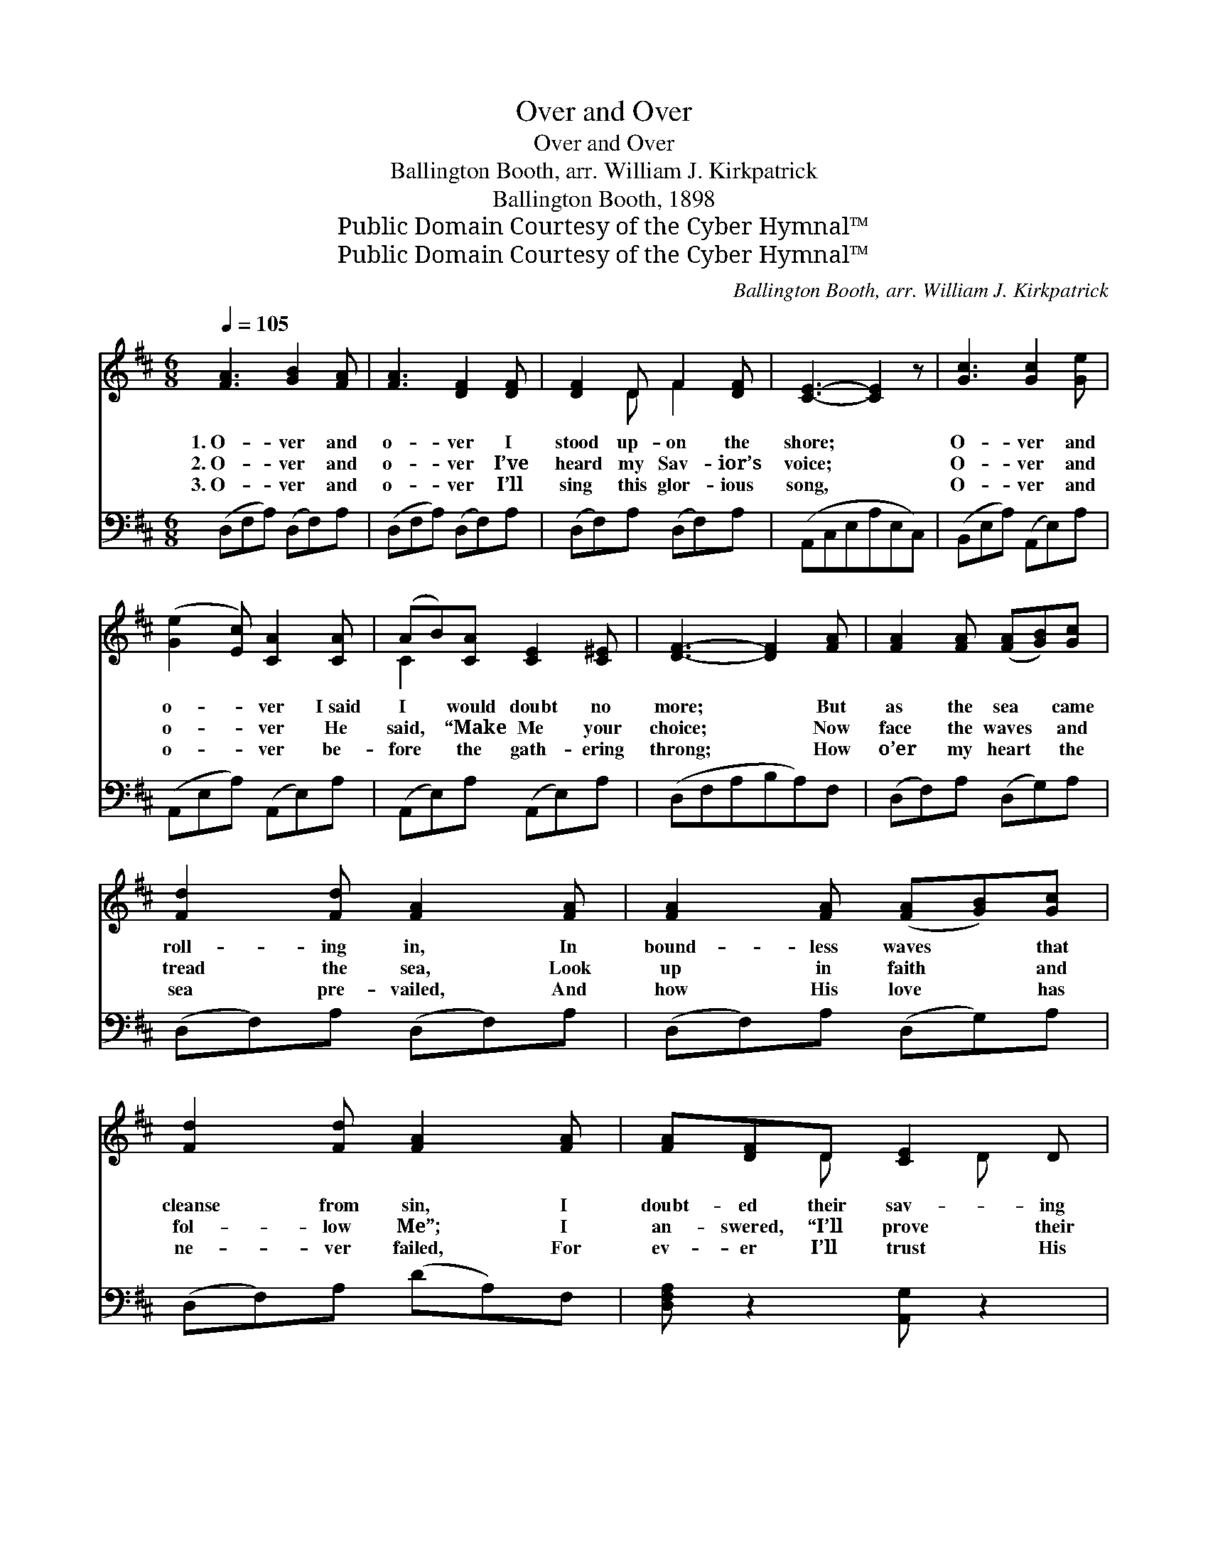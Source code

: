 X:1
T:Over and Over
T:Over and Over
T:Ballington Booth, arr. William J. Kirkpatrick
T:Ballington Booth, 1898
T:Public Domain Courtesy of the Cyber Hymnal™
T:Public Domain Courtesy of the Cyber Hymnal™
C:Ballington Booth, arr. William J. Kirkpatrick
Z:Public Domain
Z:Courtesy of the Cyber Hymnal™
%%score ( 1 2 ) ( 3 4 )
L:1/8
Q:1/4=105
M:6/8
K:D
V:1 treble 
V:2 treble 
V:3 bass 
V:4 bass 
V:1
 [FA]3 [GB]2 [FA] | [FA]3 [DF]2 [DF] | [DF]2 D F2 [DF] | [CE]3- [CE]2 z | [Gc]3 [Gc]2 [Ge] | %5
w: 1.~O- ver and|o- ver I|stood up- on the|shore; *|O- ver and|
w: 2.~O- ver and|o- ver I’ve|heard my Sav- ior’s|voice; *|O- ver and|
w: 3.~O- ver and|o- ver I’ll|sing this glor- ious|song, *|O- ver and|
 ([Ge]2 [Ec]) [CA]2 [CA] | (AB)[CA] [CE]2 [C^E] | [DF]3- [DF]2 [FA] | [FA]2 [FA] ([FA][GB])[Gc] | %9
w: o- * ver I~said|I * would doubt no|more; * But|as the sea * came|
w: o- * ver He|said, * “Make Me your|choice; * Now|face the waves * and|
w: o- * ver be-|fore * the gath- ering|throng; * How|o’er my heart * the|
 [Fd]2 [Fd] [FA]2 [FA] | [FA]2 [FA] ([FA][GB])[Gc] | [Fd]2 [Fd] [FA]2 [FA] | [FA][DF]D [CE]2 D | %13
w: roll- ing in, In|bound- less waves * that|cleanse from sin, I|doubt- ed their sav- ing|
w: tread the sea, Look|up in faith * and|fol- low Me”; I|an- swered, “I’ll prove their|
w: sea pre- vailed, And|how His love * has|ne- ver failed, For|ev- er I’ll trust His|
 D3- D2 z ||[M:3/4][Q:1/4=170]"^Refrain" [DF]6 | [FA]4 [Fd]2 | [Ge]6 | [GB]6 | [Gc]4 [GB]2 | %19
w: power. *||||||
w: power.” *|O-|ver and|o-|ver,|like a|
w: power; *||||||
 [EA]4 [CG]2 | [DF]6- | [DF]4 z2 | [DF]4 [FA]2 | [Fd]4 [Fd]2 | [Ge]6 | [GB]6 | [Gc]4 A2 | %27
w: ||||||||
w: might- y|sea,||Comes the|love of|Je-|sus,|Roll- ing|
w: ||||||||
 [Af]4 [Ge]2 | [Fd]6- | [Fd]4 z2 |] x6 |] %31
w: ||||
w: o- ver|me.|||
w: ||||
V:2
 x6 | x6 | x2 D F2 x | x6 | x6 | x6 | C2 x4 | x6 | x6 | x6 | x6 | x6 | x2 D x D x | D3- D2 x || %14
[M:3/4] x6 | x6 | x6 | x6 | x6 | x6 | x6 | x6 | x6 | x6 | x6 | x6 | x4 A2 | x6 | x6 | x6 |] x6 |] %31
V:3
 (D,F,A,) (D,F,)A, | (D,F,A,) (D,F,)A, | (D,F,)A, (D,F,)A, | (A,,C,E,A,E,C,) | %4
w: ||||
 (B,,E,A,) (A,,E,)A, | (A,,E,A,) (A,,E,)A, | (A,,E,)A, (A,,E,)A, | (D,F,A,B,A,)F, | %8
w: ||||
 (D,F,)A, (D,G,)A, | (D,F,)A, (D,F,)A, | (D,F,)A, (D,G,)A, | (D,F,)A, (DA,)F, | %12
w: ||||
 [D,F,A,] z2 [A,,G,] z2 | [D,F,A,]3- [D,F,A,]2 z ||[M:3/4] [D,A,]2 [D,A,]2 [D,A,]2 | %15
w: ||O- ver and|
 [D,D]2 [D,D]2 z2 | [G,B,]2 [G,B,]2 [G,B,]2 | [G,E]2 [G,E]2 z2 | [A,E]4 [A,D]2 | [A,,C]4 [A,,A,]2 | %20
w: o- ver,|o- ver and|o- ver,|||
 A,4 A,2 | B,2 A,2 F,2 | [D,A,]4 [D,D]2 | [D,A,]4 [D,A,]2 | [G,B,]4 [G,B,]2 | [G,E]4 [G,E]2 | %26
w: might- y|sea, There the||* love|of Je-|sus, Roll-|
 [A,E]4 [A,C]2 | x6 | (D2 B,2) [A,C]2 | A,4 A,2 |] [D,A,]4 z2 |] %31
w: ing, roll-||ing * o-|ver me.||
V:4
 x6 | x6 | x6 | x6 | x6 | x6 | x6 | x6 | x6 | x6 | x6 | x6 | x6 | x6 ||[M:3/4] x6 | x6 | x6 | x6 | %18
 x6 | x6 | (D,2 F,2) A,2 | (B,2 A,2) F,2 | x6 | x6 | x6 | x6 | x6 | x6 | A,4 x2 | (D,2 F,2) A,2 |] %30
 x6 |] %31

